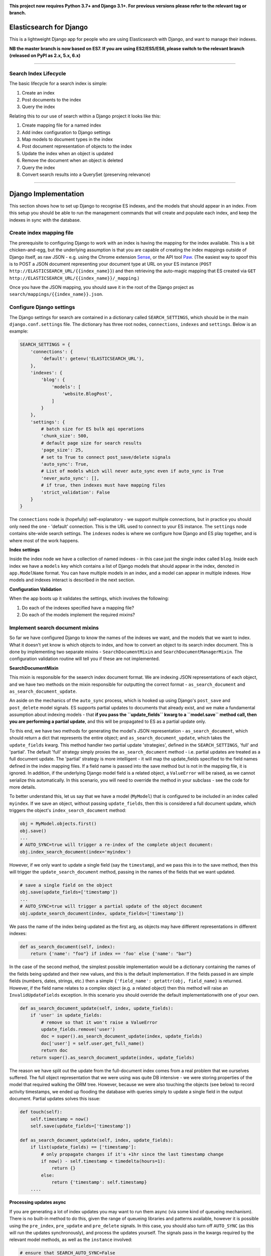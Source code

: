 .. image:: https://travis-ci.org/yunojuno/elasticsearch-django.svg?branch=master
    :target: https://travis-ci.org/yunojuno/elasticsearch-django

.. image:: https://badge.fury.io/py/elasticsearch_django.svg
    :target: https://badge.fury.io/py/elasticsearch_django

**This project now requires Python 3.7+ and Django 3.1+. For previous versions please refer to the relevant tag or branch.**

Elasticsearch for Django
========================

This is a lightweight Django app for people who are using Elasticsearch with Django, and want to manage their indexes.

**NB the master branch is now based on ES7. If you are using ES2/ES5/ES6, please switch to the relevant branch (released on PyPI as 2.x, 5.x, 6.x)**

----

Search Index Lifecycle
----------------------

The basic lifecycle for a search index is simple:

1. Create an index
2. Post documents to the index
3. Query the index

Relating this to our use of search within a Django project it looks like this:

1. Create mapping file for a named index
2. Add index configuration to Django settings
3. Map models to document types in the index
4. Post document representation of objects to the index
5. Update the index when an object is updated
6. Remove the document when an object is deleted
7. Query the index
8. Convert search results into a QuerySet (preserving relevance)

----

Django Implementation
=====================

This section shows how to set up Django to recognise ES indexes, and the models that should appear in an index. From this setup you should be able to run the management commands that will create and populate each index, and keep the indexes in sync with the database.

Create index mapping file
-------------------------

The prerequisite to configuring Django to work with an index is having the mapping for the index available. This is a bit chicken-and-egg, but the underlying assumption is that you are capable of creating the index mappings outside of Django itself, as raw JSON - e.g. using the Chrome extension `Sense <https://chrome.google.com/webstore/detail/sense-beta/lhjgkmllcaadmopgmanpapmpjgmfcfig?hl=en>`_, or the API tool `Paw <https://paw.cloud/>`_.
(The easiest way to spoof this is to POST a JSON document representing your document type at URL on your ES instance (``POST http://ELASTICSEARCH_URL/{{index_name}}``) and then retrieving the auto-magic mapping that ES created via ``GET http://ELASTICSEARCH_URL/{{index_name}}/_mapping``.)

Once you have the JSON mapping, you should save it in the root of the Django project as ``search/mappings/{{index_name}}.json``.

Configure Django settings
-------------------------

The Django settings for search are contained in a dictionary called ``SEARCH_SETTINGS``, which should be in the main ``django.conf.settings`` file. The dictionary has three root nodes, ``connections``, ``indexes`` and ``settings``. Below is an example:

.. code:: python

    SEARCH_SETTINGS = {
        'connections': {
            'default': getenv('ELASTICSEARCH_URL'),
        },
        'indexes': {
            'blog': {
                'models': [
                    'website.BlogPost',
                ]
            }
        },
        'settings': {
            # batch size for ES bulk api operations
            'chunk_size': 500,
            # default page size for search results
            'page_size': 25,
            # set to True to connect post_save/delete signals
            'auto_sync': True,
            # List of models which will never auto_sync even if auto_sync is True
            'never_auto_sync': [],
            # if true, then indexes must have mapping files
            'strict_validation': False
        }
    }

The ``connections`` node is (hopefully) self-explanatory - we support multiple connections, but in practice you should only need the one - 'default' connection. This is the URL used to connect to your ES instance. The ``settings`` node contains site-wide search settings. The ``indexes`` nodes is where we configure how Django and ES play together, and is where most of the work happens.

**Index settings**

Inside the index node we have a collection of named indexes - in this case just the single index called ``blog``. Inside each index we have a ``models`` key which contains a list of Django models that should appear in the index, denoted in ``app.ModelName`` format. You can have multiple models in an index, and a model can appear in multiple indexes. How models and indexes interact is described in the next section.

**Configuration Validation**

When the app boots up it validates the settings, which involves the following:

1. Do each of the indexes specified have a mapping file?
2. Do each of the models implement the required mixins?

Implement search document mixins
--------------------------------

So far we have configured Django to know the names of the indexes we want, and the models that we want to index. What it doesn't yet know is which objects to index, and how to convert an object to its search index document. This is done by implementing two separate mixins - ``SearchDocumentMixin`` and ``SearchDocumentManagerMixin``. The configuration validation routine will tell you if these are not implemented.

**SearchDocumentMixin**

This mixin is responsible for the seaerch index document format. We are indexing JSON representations of each object, and we have two methods on the mixin responsible for outputting the correct format - ``as_search_document`` and ``as_search_document_update``.

An aside on the mechanics of the ``auto_sync`` process, which is hooked up using Django's ``post_save`` and ``post_delete`` model signals. ES supports partial updates to documents that already exist, and we make a fundamental assumption about indexing models - that **if you pass the ``update_fields`` kwarg to a ``model.save`` method call, then you are performing a partial update**, and this will be propagated to ES as a partial update only.

To this end, we have two methods for generating the model's JSON representation - ``as_search_document``, which should return a dict that represents the entire object; and ``as_search_document_update``, which takes the ``update_fields`` kwarg. This method handler
two partial update 'strategies', defined in the ``SEARCH_SETTINGS``, 'full' and 'partial'. The
default 'full' strategy simply proxies the ``as_search_document`` method - i.e. partial updates
are treated as a full document update. The 'partial' strategy is more intelligent - it will
map the update_fields specified to the field names defined in the index mapping files. If a
field name is passed into the save method but is not in the mapping file, it is ignored. In
addition, if the underlying Django model field is a related object, a ``ValueError`` will be
raised, as we cannot serialize this automatically. In this scenario, you will need to
override the method in your subclass - see the code for more details.

To better understand this, let us say that we have a model (``MyModel``) that is configured to be included in an index called ``myindex``. If we save an object, without passing ``update_fields``, then this is considered a full document update, which triggers the object's ``index_search_document`` method:

.. code:: python

    obj = MyModel.objects.first()
    obj.save()
    ...
    # AUTO_SYNC=true will trigger a re-index of the complete object document:
    obj.index_search_document(index='myindex')

However, if we only want to update a single field (say the ``timestamp``), and we pass this in to the save method, then this will trigger the ``update_search_document`` method, passing in the names of the fields that we want updated.

.. code:: python

    # save a single field on the object
    obj.save(update_fields=['timestamp'])
    ...
    # AUTO_SYNC=true will trigger a partial update of the object document
    obj.update_search_document(index, update_fields=['timestamp'])

We pass the name of the index being updated as the first arg, as objects may have different representations in different indexes:

.. code:: python

    def as_search_document(self, index):
        return {'name': "foo"} if index == 'foo' else {'name': "bar"}

In the case of the second method, the simplest possible implementation would be a dictionary containing the names of the fields being updated and their new values, and this is the default
implementation. If the fields passed in are simple fields (numbers, dates, strings, etc.) then
a simple ``{'field_name': getattr(obj, field_name}`` is returned. However, if the field name
relates to a complex object (e.g. a related object) then this method will raise an ``InvalidUpdateFields`` exception. In this scenario you should override the default implementationwith one of your own.

.. code:: python

    def as_search_document_update(self, index, update_fields):
        if 'user' in update_fields:
            # remove so that it won't raise a ValueError
            update_fields.remove('user')
            doc = super().as_search_document_update(index, update_fields)
            doc['user'] = self.user.get_full_name()
            return doc
        return super().as_search_document_update(index, update_fields)

The reason we have split out the update from the full-document index comes from a real problem that we ourselves suffered. The full object representation that we were using was quite DB intensive - we were storing properties of the model that required walking the ORM tree. However, because we were also touching the objects (see below) to record activity timestamps, we ended up flooding the database with queries simply to update a single field in the output document. Partial updates solves this issue:

.. code:: python

    def touch(self):
        self.timestamp = now()
        self.save(update_fields=['timestamp'])

    def as_search_document_update(self, index, update_fields):
        if list(update_fields) == ['timestamp']:
            # only propagate changes if it's +1hr since the last timestamp change
            if now() - self.timestamp < timedelta(hours=1):
                return {}
            else:
                return {'timestamp': self.timestamp}
        ....

**Processing updates async**

If you are generating a lot of index updates you may want to run them async (via some kind
of queueing mechanism). There is no built-in method to do this, given the range of queueing
libraries and patterns available, however it is possible using the ``pre_index``, ``pre_update``
and ``pre_delete`` signals. In this case, you should also turn off ``AUTO_SYNC`` (as this will
run the updates synchronously), and process the updates yourself. The signals pass in the kwargs
required by the relevant model methods, as well as the ``instance`` involved:

.. code:: python

    # ensure that SEARCH_AUTO_SYNC=False

    from django.dispatch import receiver
    import django_rq
    from elasticsearch_django.signals import (
        pre_index,
        pre_update,
        pre_delete
    )

    queue = django_rq.get_queue("elasticsearch")


    @receiver(pre_index, dispatch_uid="async_index_document")
    def index_search_document_async(sender, **kwargs):
        """Queue up search index document update via RQ."""
        instance = kwargs.pop("instance")
        queue.enqueue(
            instance.update_search_document,
            index=kwargs.pop("index"),
        )


    @receiver(pre_update, dispatch_uid="async_update_document")
    def update_search_document_async(sender, **kwargs):
        """Queue up search index document update via RQ."""
        instance = kwargs.pop("instance")
        queue.enqueue(
            instance.index_search_document,
            index=kwargs.pop("index"),
            update_fields=kwargs.pop("update_fields"),
        )


    @receiver(pre_delete, dispatch_uid="async_delete_document")
    def delete_search_document_async(sender, **kwargs):
        """Queue up search index document deletion via RQ."""
        instance = kwargs.pop("instance")
        queue.enqueue(
            instance.delete_search_document,
            index=kwargs.pop("index"),
        )


**SearchDocumentManagerMixin**

This mixin must be implemented by the model's default manager (``objects``). It also requires a single method implementation - ``get_search_queryset()`` - which returns a queryset of objects that are to be indexed. This can also use the ``index`` kwarg to provide different sets of objects to different indexes.

.. code:: python

    def get_search_queryset(self, index='_all'):
        return self.get_queryset().filter(foo='bar')

We now have the bare bones of our search implementation. We can now use the included management commands to create and populate our search index:

.. code:: bash

    # create the index 'foo' from the 'foo.json' mapping file
    $ ./manage.py create_search_index foo

    # populate foo with all the relevant objects
    $ ./manage.py update_search_index foo

The next step is to ensure that our models stay in sync with the index.

Add model signal handlers to update index
-----------------------------------------

If the setting ``auto_sync`` is True, then on ``AppConfig.ready`` each model configured for use in an index has its ``post_save`` and ``post_delete`` signals connected. This means that they will be kept in sync across all indexes that they appear in whenever the relevant model method is called. (There is some very basic caching to prevent too many updates - the object document is cached for one minute, and if there is no change in the document the index update is ignored.)

There is a **VERY IMPORTANT** caveat to the signal handling. It will **only** pick up on changes to the model itself, and not on related (``ForeignKey``, ``ManyToManyField``) model changes. If the search document is affected by such a change then you will need to implement additional signal handling yourself.

In addition to ``object.save()``, SeachDocumentMixin also provides the ``update_search_index(self, action, index='_all', update_fields=None, force=False)`` method. Action should be 'index', 'update' or 'delete'. The difference between 'index' and 'update' is that 'update' is a partial update that only changes the fields specified, rather than re-updating the entire document. If ``action`` is 'update' whilst ``update_fields`` is None, action will be changed to ``index``.

We now have documents in our search index, kept up to date with their Django counterparts. We are ready to start querying ES.

----

Search Queries (How to Search)
==============================

Running search queries
----------------------

The search itself is done using ``elasticsearch_dsl``, which provides a pythonic abstraction over the QueryDSL, but also allows you to use raw JSON if required:

.. code:: python

    from elasticsearch_django.settings import get_client
    from elasticsearch_dsl import Search

    # run a default match_all query
    search = Search(using=get_client())
    response = search.execute()

    # change the query using the python interface
    search = search.query("match", title="python")

    # change the query from the raw JSON
    search.update_from_dict({"query": {"match": {"title": "python"}}})

The response from ``execute`` is a ``Response`` object which wraps up the ES JSON response, but is still basically JSON.

**SearchQuery**

The ``elasticsearch_django.models.SearchQuery`` model wraps this functionality up and provides helper properties, as well as logging the query:

.. code:: python

    from elasticsearch_django.settings import get_client
    from elasticsearch_django.models import execute_search
    from elasticsearch_dsl import Search

    # run a default match_all query
    search = Search(using=get_client(), index='blog')
    sq = execute_search(search)
    # the raw response is stored on the return object,
    # but is not stored on the object in the database.
    print(sq.response)

Calling the ``execute_search`` function will execute the underlying search, log the query JSON, the number of hits, and the list of hit meta information for future analysis. The ``execute`` method also includes these additional kwargs:

* ``user`` - the user who is making the query, useful for logging
* ``search_terms`` - the search query supplied by the user (as opposed to the DSL) - not used by ES, but stored in the logs
* ``reference`` - a free text reference field - used for grouping searches together - could be session id.
* ``save`` - by default the SearchQuery created will be saved, but passing in False will prevent this.

In conclusion - running a search against an index means getting to grips with the ``elasticsearch_dsl`` library, and when playing with search in the shell there is no need to use anything else. However, in production, searches should always be executed using the ``SearchQuery.execute`` method.

Converting search hits into Django objects
------------------------------------------

Running a search against an index will return a page of results, each containing the ``_source`` attribute which is the search document itself (as created by the ``SearchDocumentMixin.as_search_document`` method), together with meta info about the result - most significantly the relevance **score**, which is the magic value used for ranking (ordering) results. However, the search document probably doesn't contain all the of the information that you need to display the result, so what you really need is a standard Django QuerySet, containing the objects in the search results, but maintaining the order. This means injecting the ES score into the queryset, and then using it for ordering. There is a method on the ``SearchDocumentManagerMixin`` called ``from_search_query`` which will do this for you. It uses raw SQL to add the score as an annotation to each object in the queryset. (It also adds the 'rank' - so that even if the score is identical for all hits, the ordering is preserved.)

.. code:: python

    from models import BlogPost

    # run a default match_all query
    search = Search(using=get_client(), index='blog')
    sq = execute_search(search)
    for obj in BlogPost.objects.from_search_query(sq):
        print obj.search_score, obj.search_rank
